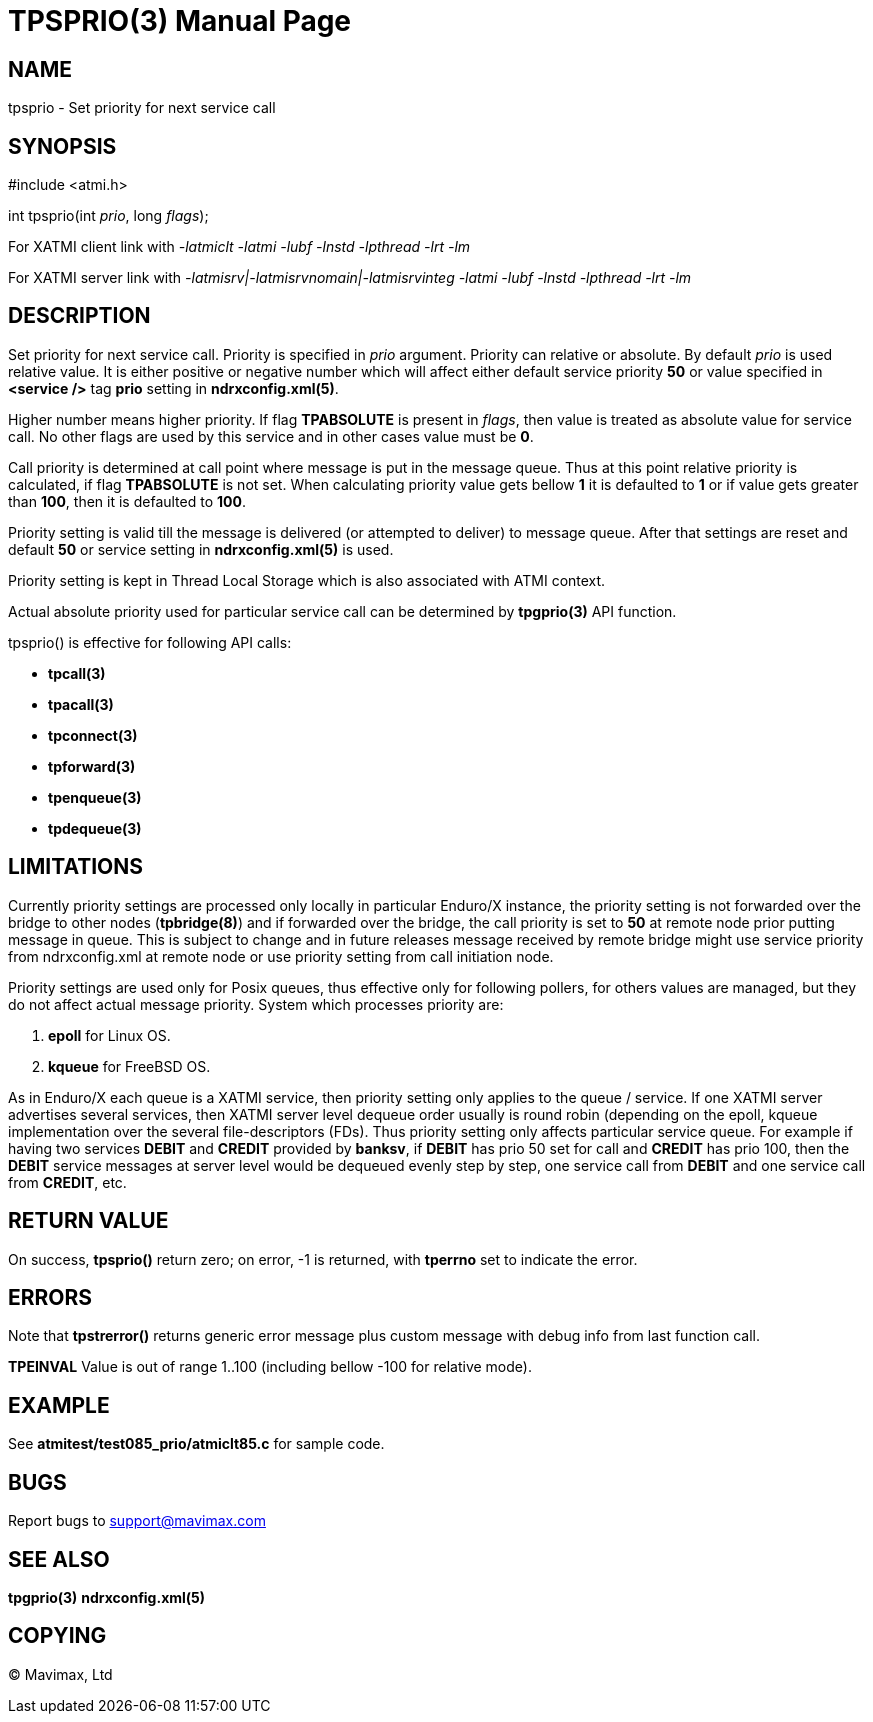 TPSPRIO(3)
==========
:doctype: manpage


NAME
----
tpsprio - Set priority for next service call


SYNOPSIS
--------
#include <atmi.h>

int tpsprio(int 'prio', long 'flags');

For XATMI client link with '-latmiclt -latmi -lubf -lnstd -lpthread -lrt -lm'

For XATMI server link with '-latmisrv|-latmisrvnomain|-latmisrvinteg -latmi -lubf -lnstd -lpthread -lrt -lm'

DESCRIPTION
-----------
Set priority for next service call. Priority is specified in 'prio' argument.
Priority can relative or absolute. By default 'prio' is used relative value. It
is either positive or negative number which will affect either default service
priority *50* or value specified in *<service />* tag *prio* setting 
in *ndrxconfig.xml(5)*.

Higher number means higher priority. If flag *TPABSOLUTE* is present in 'flags',
then value is treated as absolute value for service call. No other flags are
used by this service and in other cases value must be *0*.

Call priority is determined at call point where message is put in the message queue.
Thus at this point relative priority is calculated, if flag *TPABSOLUTE* is not set.
When calculating priority value gets bellow *1* it is defaulted to *1* or if 
value gets greater than *100*, then it is defaulted to *100*.

Priority setting is valid till the message is delivered (or attempted to deliver) to
message queue. After that settings are reset and default *50* or service setting in
*ndrxconfig.xml(5)* is used.

Priority setting is kept in Thread Local Storage which is also associated with
ATMI context.

Actual absolute priority used for particular service call can be determined by
*tpgprio(3)* API function.

tpsprio() is effective for following API calls:

- *tpcall(3)*

- *tpacall(3)*

- *tpconnect(3)*

- *tpforward(3)*

- *tpenqueue(3)*

- *tpdequeue(3)*


LIMITATIONS
-----------
Currently priority settings are processed only locally in particular Enduro/X instance, the
priority setting is not forwarded over the bridge to other nodes (*tpbridge(8)*)
and if forwarded over the bridge, the call priority is set to *50* at remote node
prior putting message in queue. This is subject to change and in future 
releases message received by remote bridge might use service priority
from ndrxconfig.xml at remote node or use priority setting from call initiation node.

Priority settings are used only for Posix queues, thus effective only for following pollers,
for others values are managed, but they do not affect actual message priority.
System which processes priority are:

1. *epoll* for Linux OS.

2. *kqueue* for FreeBSD OS.

As in Enduro/X each queue is a XATMI service, then priority setting only applies
to the queue / service. If one XATMI server advertises several services, then
XATMI server level dequeue order usually is round robin (depending on the epoll,
kqueue implementation over the several file-descriptors (FDs).
Thus priority setting only affects particular service queue.
For example if having two services *DEBIT* and *CREDIT* provided by *banksv*,
if *DEBIT* has prio 50 set for call and *CREDIT* has prio 100, then the *DEBIT*
service messages at server level would be dequeued evenly step by step, one 
service call from *DEBIT* and one service call from *CREDIT*, etc.

RETURN VALUE
------------
On success, *tpsprio()* return zero; on error, -1 is returned, with 
*tperrno* set to indicate the error.

ERRORS
------
Note that *tpstrerror()* returns generic error message plus custom message with 
debug info from last function call.

*TPEINVAL* Value is out of range 1..100 (including bellow -100 for relative mode).

EXAMPLE
-------
See *atmitest/test085_prio/atmiclt85.c* for sample code.
    
BUGS
----
Report bugs to support@mavimax.com

SEE ALSO
--------
*tpgprio(3)* *ndrxconfig.xml(5)*

COPYING
-------
(C) Mavimax, Ltd

